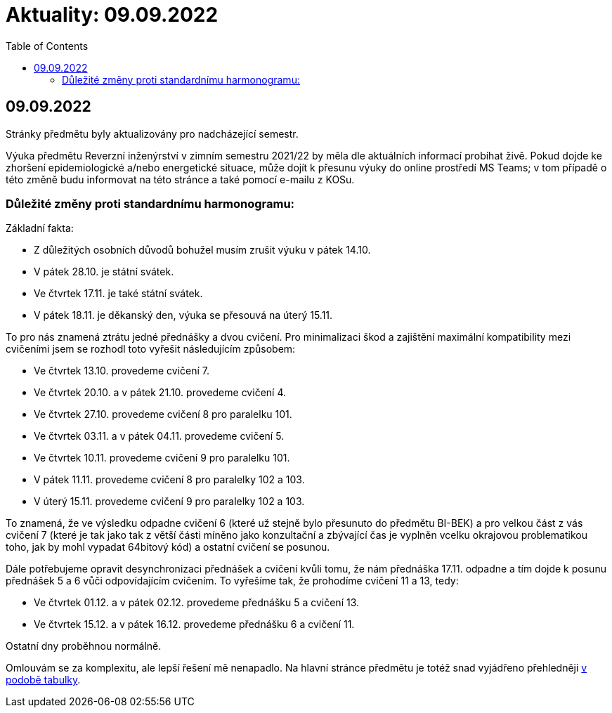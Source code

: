 ﻿
= Aktuality: 09.09.2022
:toc:
:imagesdir: ./media

== 09.09.2022

Stránky předmětu byly aktualizovány pro nadcházející semestr.

Výuka předmětu Reverzní inženýrství v zimním semestru 2021/22 by měla dle aktuálních informací probíhat živě. Pokud dojde ke zhoršení epidemiologické a/nebo energetické situace, může dojít k přesunu výuky do online prostředí MS Teams; v tom případě o této změně budu informovat na této stránce a také pomocí e-mailu z KOSu.

=== Důležité změny proti standardnímu harmonogramu:

Základní fakta:

* Z důležitých osobních důvodů bohužel musím zrušit výuku v pátek 14.10.
* V pátek 28.10. je státní svátek.
* Ve čtvrtek 17.11. je také státní svátek.
* V pátek 18.11. je děkanský den, výuka se přesouvá na úterý 15.11.

To pro nás znamená ztrátu jedné přednášky a dvou cvičení. Pro minimalizaci škod a zajištění maximální kompatibility mezi cvičeními jsem se rozhodl toto vyřešit následujícím způsobem:

* Ve čtvrtek 13.10. provedeme cvičení 7.
* Ve čtvrtek 20.10. a v pátek 21.10. provedeme cvičení 4.
* Ve čtvrtek 27.10. provedeme cvičení 8 pro paralelku 101.
* Ve čtvrtek 03.11. a v pátek 04.11. provedeme cvičení 5.
* Ve čtvrtek 10.11. provedeme cvičení 9 pro paralelku 101.
* V pátek 11.11. provedeme cvičení 8 pro paralelky 102 a 103.
* V úterý 15.11. provedeme cvičení 9 pro paralelky 102 a 103.

To znamená, že ve výsledku odpadne cvičení 6 (které už stejně bylo přesunuto do předmětu BI-BEK) a pro velkou část z vás cvičení 7 (které je tak jako tak z větší části míněno jako konzultační a zbývající čas je vyplněn vcelku okrajovou problematikou toho, jak by mohl vypadat 64bitový kód) a ostatní cvičení se posunou.

Dále potřebujeme opravit desynchronizaci přednášek a cvičení kvůli tomu, že nám přednáška 17.11. odpadne a tím dojde k posunu přednášek 5 a 6 vůči odpovídajícím cvičením. To vyřešíme tak, že prohodíme cvičení 11 a 13, tedy:

* Ve čtvrtek 01.12. a v pátek 02.12. provedeme přednášku 5 a cvičení 13.
* Ve čtvrtek 15.12. a v pátek 16.12. provedeme přednášku 6 a cvičení 11.

Ostatní dny proběhnou normálně.

Omlouvám se za komplexitu, ale lepší řešení mě nenapadlo. Na hlavní stránce předmětu je totéž snad vyjádřeno přehledněji xref:index.adoc#_pl%C3%A1n-v%C3%BDuky[v podobě tabulky].
